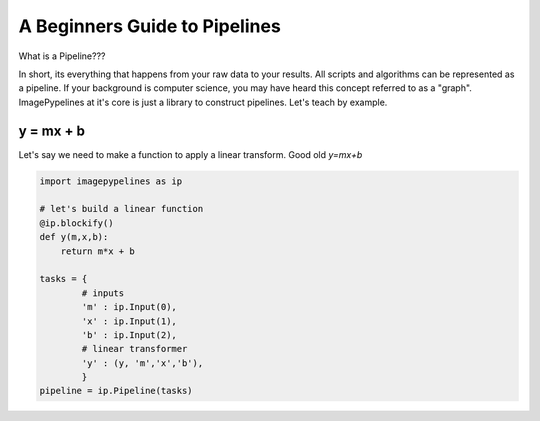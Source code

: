 .. post:: 28 Oct, 2020
   :tags: science, imagepypelines, portability
   :category: Motivation
   :author: Jeff
   :excerpt: 2
   :image: 1

A Beginners Guide to Pipelines
==============================

What is a Pipeline???

In short, its everything that happens from your raw data to your results. All scripts and algorithms can be represented as a pipeline. If your background is computer science, you may have heard this concept referred to as a "graph". ImagePypelines at it's core is just a library to construct pipelines. Let's teach by example.

y = mx + b
----------

Let's say we need to make a function to apply a linear transform. Good old `y=mx+b`

.. code-block:: python

    import imagepypelines as ip

    # let's build a linear function
    @ip.blockify()
    def y(m,x,b):
        return m*x + b

    tasks = {
            # inputs
            'm' : ip.Input(0),
            'x' : ip.Input(1),
            'b' : ip.Input(2),
            # linear transformer
            'y' : (y, 'm','x','b'),
            }
    pipeline = ip.Pipeline(tasks)
